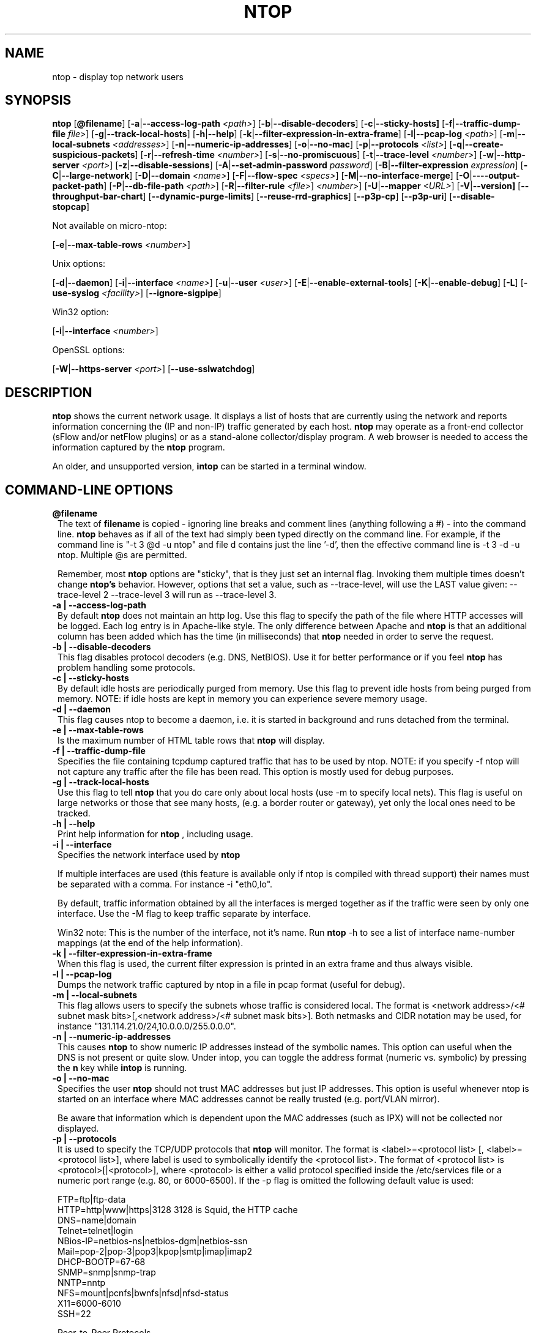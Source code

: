 .\" This file Copyright 1998-2003 Luca Deri <deri@ntop.org>
.\"
.
.de It
.TP 1.2
.B "\\$1 "
..
.de It2
.TP 1.2
.B "\\$1 | \\$2"
..
.TH NTOP 8 "April 2003 (ntop 2.2)"
.SH NAME
ntop \- display top network users
.SH SYNOPSIS
.B ntop
.RB [ @filename ]
.RB [ -a | --access-log-path
.IR <path> ]
.RB [ -b | --disable-decoders ]
.RB [ -c | --sticky-hosts]
.RB [ -f | --traffic-dump-file
.IR file> ]
.RB [ -g | --track-local-hosts ]
.RB [ -h | --help ]
.RB [ -k | --filter-expression-in-extra-frame ]
.RB [ -l | --pcap-log 
.IR <path> ]
.RB [ -m | --local-subnets
.IR <addresses> ]
.RB [ -n | --numeric-ip-addresses ]
.RB [ -o | --no-mac ]
.RB [ -p | --protocols
.IR <list> ]
.RB [ -q | --create-suspicious-packets ]
.RB [ -r | --refresh-time 
.IR <number> ]
.RB [ -s | --no-promiscuous ]
.RB [ -t | --trace-level 
.IR <number> ]
.RB [ -w | --http-server
.IR <port> ]
.RB [ -z | --disable-sessions ]
.RB [ -A | --set-admin-password
.IR "password" ]
.RB [ -B | --filter-expression
.IR "expression" ]
.RB [ -C | --large-network ]
.RB [ -D | --domain 
.IR <name> ]
.RB [ -F | --flow-spec
.IR <specs> ]
.RB [ -M | --no-interface-merge ]
.RB [ -O | ----output-packet-path ]
.RB [ -P | --db-file-path
.IR <path> ]
.RB [ -R | --filter-rule
.IR <file> ]
.IR <number> ]
.RB [ -U | --mapper 
.IR <URL> ]
.RB [ -V | --version]
.RB [ --throughput-bar-chart ]
.RB [ --dynamic-purge-limits ]
.RB [ --reuse-rrd-graphics ]
.RB [ --p3p-cp ]
.RB [ --p3p-uri ]
.RB [ --disable-stopcap ]

Not available on micro-ntop:

.RB [ -e | --max-table-rows
.IR <number> ]
.BR

Unix options:

.RB [ -d | --daemon ]
.RB [ -i | --interface
.IR <name> ]
.RB [ -u | --user 
.IR <user> ]
.RB [ -E | --enable-external-tools ]
.RB [ -K | --enable-debug ]
.RB [ -L ]
.RB [ -use-syslog
.IR <facility> ]
.RB [ --ignore-sigpipe ]

Win32 option:

.RB [ -i | --interface
.IR <number> ]

OpenSSL options:

.RB [ -W | --https-server
.IR <port> ]
.RB [ --use-sslwatchdog ]

.SH DESCRIPTION
.B ntop
shows the current network usage. It displays a list of hosts that are
currently using the network and reports information concerning the (IP and non-IP) 
traffic generated by each host.
.B ntop
may operate as a front-end collector (sFlow and/or netFlow plugins) or as a stand-alone
collector/display program. A web browser is needed to access the information captured by the 
.B ntop
program. 

An older, and unsupported version,
.B intop
can be started in a terminal window.

.PP
.SH "COMMAND\-LINE OPTIONS"

.It @filename
The text of 
.B filename
is copied - ignoring line breaks and comment lines (anything following a #) - into the
command line.
.B ntop
behaves as if all of the text had simply been typed directly on the command line.
For example, if the command line is "-t 3 @d -u ntop" and file d contains 
just the line '-d', then the effective command line is -t 3 -d -u ntop.  
Multiple @s are permitted.

Remember, most 
.B ntop 
options are "sticky", that is they just set an internal flag. Invoking 
them multiple times doesn't change 
.B ntop's 
behavior. However, options that set a value, such as --trace-level, will use the LAST value
given: --trace-level 2 --trace-level 3 will run as --trace-level 3.

.It2 -a --access-log-path
By default 
.B ntop
does not maintain an http log. Use this flag to specify the path of the file where HTTP 
accesses will be logged. Each log entry is in Apache-like style. 
The only difference between Apache and 
.B ntop
is that an additional column has been added which has the time (in milliseconds) that 
.B ntop 
needed in order to serve the request. 

.It2 -b --disable-decoders
This flag disables protocol decoders (e.g. DNS, NetBIOS). 
Use it for better performance or if you feel 
.B ntop
has problem handling some protocols.

.It2 -c --sticky-hosts
By default idle hosts are periodically purged from memory. 
Use this flag to prevent idle hosts from being purged from memory. 
NOTE: if idle hosts are kept in memory you can experience severe memory usage.

.It2 -d --daemon
This flag causes ntop to become a daemon, i.e. it is started in background and runs 
detached from the terminal.

.It2 -e --max-table-rows
Is the maximum number of HTML table rows that
.B ntop
will display. 

.It2 -f --traffic-dump-file
Specifies the file containing tcpdump captured traffic that has to be used by ntop. 
NOTE: if you specify -f ntop will not capture any traffic after the file has been read. 
This option is mostly used for debug purposes.

.It2 -g --track-local-hosts
Use this flag to tell
.B ntop 
that you do care only about local hosts (use -m to specify local nets). 
This flag is useful on large networks or those that see many hosts,
(e.g. a border router or gateway), yet only the local ones need to be tracked.

.It2 -h --help
Print help information for 
.B ntop
, including usage.

.It2 -i --interface 
Specifies the network interface used by
.B ntop

If multiple interfaces are used (this feature is available only if ntop is compiled with 
thread support) their names must be separated with a comma. For instance -i "eth0,lo".

By default, traffic information obtained by all the interfaces is merged together as if 
the traffic were seen by only one interface. 
Use the -M flag to keep traffic separate by interface.

Win32 note: This is the number of the interface, not it's name. 
Run 
.B ntop
-h to see a list of interface name-number mappings (at the end of the help information).

.It2 -k --filter-expression-in-extra-frame
When this flag is used, the current filter expression is printed in an extra frame and 
thus always visible.

.It2 -l --pcap-log
Dumps the network traffic captured by ntop in a file in pcap format (useful for debug).

.It2 -m --local-subnets
This flag allows users to specify the subnets whose traffic is considered local. 
The format is <network address>/<# subnet mask bits>[,<network address>/<# subnet mask bits>]. 
Both netmasks and CIDR notation may be used, for instance "131.114.21.0/24,10.0.0.0/255.0.0.0".

.It2 -n --numeric-ip-addresses
This causes
.B ntop
to show numeric IP addresses instead of the symbolic names. This option can useful 
when the DNS is not present or quite slow.  Under intop, you can toggle the address format 
(numeric vs. symbolic) by pressing the
.B n
key while 
.B intop
is running.

.It2 -o --no-mac
Specifies the user
.B ntop
should not trust MAC addresses but just IP addresses. 
This option is useful whenever ntop is started on an interface where MAC addresses cannot 
be really trusted (e.g. port/VLAN mirror).

Be aware that information which is dependent upon the MAC addresses (such as IPX) will not 
be collected nor displayed.

.It2 -p --protocols
It is used to specify the TCP/UDP protocols that
.B ntop
will monitor. The format is <label>=<protocol list> [, <label>=<protocol list>], where
label is used to symbolically identify the <protocol list>. The format of <protocol list>
is <protocol>[|<protocol>], where <protocol> is either a valid protocol specified inside the
/etc/services file or a numeric port range (e.g. 80, or 6000-6500). 
If the -p flag is omitted the following default value is used: 

  FTP=ftp|ftp-data
  HTTP=http|www|https|3128     3128 is Squid, the HTTP cache
  DNS=name|domain
  Telnet=telnet|login
  NBios-IP=netbios-ns|netbios-dgm|netbios-ssn
  Mail=pop-2|pop-3|pop3|kpop|smtp|imap|imap2
  DHCP-BOOTP=67-68
  SNMP=snmp|snmp-trap
  NNTP=nntp
  NFS=mount|pcnfs|bwnfs|nfsd|nfsd-status
  X11=6000-6010
  SSH=22

  Peer-to-Peer Protocols
  ----------------------
  Gnutella=6346|6347|6348
  Kazaa=1214
  WinMX=6699|7730
  DirectConnect=0      Dummy port as this is a pure P2P protocol
  eDonkey=4661-4665

  Instant Messenger
  -----------------
  Messenger=1863|5000|5001|5190-5193

If the <protocol list> is very long you may store it in a file (for instance protocol.list).
To do so, specify the file name instead of the <protocol list> on the command line.  e.g.
.B ntop 
-p protocol.list instead of 
.B ntop 
-p FTP=ftp|ftp-data,HTTP=http|www|https|3128 ...

.It2 -q --create-suspicious-packets
Forces ntop to create a file ntop-suspicious-pkts.XXX.pcap (XXX is the interface name) file.
One file is created for each network interface where suspicious packets are found.
The file is in pcap format (tcpdump).

.It2 -r --refresh-time
Specifies the delay (in seconds) between screen updates (the default is 3 seconds). 

Please note that if the delay is very short (1 second for instance), ntop might not
be able to process all the network traffic.

.It2 -s --no-promiscuous
Use this flag for preventing 
.b ntop
from setting the interface(s) into promiscuous mode.

.B ntop
must probably still be started as root, since the libpcap function on most systems
require it to capture raw packets.

This eliminates the ability of capturing ethernet frames regardless of whether they 
are directed to the local ethernet card or to the ethernet broadcast address.

Even if you use this flag, the interface could well be in  promiscuous mode as other 
applications may have enabled it.

.It2 -t --trace-level
This flag specifies the level of
.B ntop
tracings on stdout. The trace level ranges between 0 (no trace) and 5 (full debug tracings). 
The default trace value is 3. The higher is the trace level the more information are printed. 
Trace level 1 is used to print errors only, level 2 for both warnings and errors, and so on.

Trace level 4 is called 'noisy' and it is.  It also enables a MSGID-nnnnn tag on every
message, which may be useful for log watchers.

.It2 -u --user
Specifies the user
.B ntop
should run as after it initializes. The value specified may be either a
username or a numeric user id. The group id used will be the primary group of
the user specified.  
If this parameter is not specified, ntop will try to switch first to 'nobody' and then 
to 'anonymous' before giving up.

.It2 -w --http-server
.B ntop
offers an embedded web server so that users can attach their web browsers to the
program and browse traffic information remotely.
This parameter specifies the port (and optionally the address (i.e. interface))
of the
.B ntop
web server.
For example, if started with -w 3000 (the default port), the URL to access 
.B ntop
is http://hostname:3000/.  If started with a full specification, e.g. -w 192.168.1.1:3000,
.B ntop
listens on only that address/port combination.

If -w is set to 0 the HTTP port will not be enabled ('-w 0' is accepted only if 
.B ntop
has been compiled with HTTPS support and has not been started with '-W 0' [see below]).

Some examples:

.B ntop -w 3000 -W 0 
(this is the default setting) HTTP requests on port 3000 and no HTTPS.
 
.B ntop -w 80 -W 443 
Both HTTP and HTTPS have been enabled on their most common ports.
 
.B ntop -w 0 -W 443 
HTTP disabled, HTTPS enabled on the common port.

An external HTTP server is NOT required NOR supported.  The
.B ntop
web server is embedded into the application.

By default user/URL administration are password protected and are accessible initially
only user 
.B admin
with a password set during the first run of 
.B ntop
.

Users can modify/add/delete users/URLs using ntop itself - see the Admin tab.

The passwords, userids and URLs to protect with passwords are stored in a database file.
Passwords are stored in an encrypted form in the database for further security. 

.It2 -z --disable-sessions
This flag disables TCP session tracking. 
Use it for better performance or when you don't really need/care to track sessions.

.It2 -A --set-admin-password
This flag is used to start 
.B ntop
, set the admin password and quit. It is quite useful for installers that may need 
to automatically set the password for the admin user.

-A and --set-admin-password (without a value) will prompt the user for the password.

You may set a specific value using --set-admin-password=value.  
.B The = is REQUIRED!

.It2 -B --filter-expression
.B ntop
, similar to what tcpdump does (and using the same BPF - Berkeley Packet Filter syntax), 
this allows the user to specify an expression which restricts the traffic seen by
.B ntop
You may use this to select only the traffic of interest. For instance, suppose you
are interested only in the traffic generated/received by the host jake.unipi.it. 
.B ntop
can then be started with the following filter: 'ntop -B "src host jake.unipi.it 
or dst host jake.unipi.it"'. i

See the 'expression' section of the
.B tcpdump
man page for further information about BPF filters.

.It2 -C --large-network
This flag is a hint for 
.B ntop
: as the network being analyzed will be large, 
.B ntop 
will build a more efficient hash and save memory by disabling some features 
(e.g traffic distribution during the day) that take up a large amount of memory.

.It2 -D --domain
This identifies the local domain suffix, e.g. ntop.org.  It may be necessary, if
.B ntop
is having difficulty determining it from the interface.

.It2 -E --enable-external-tools
By default 
.B ntop 
does not take advance of lsof even if present. Use this flag if you want make 
.B ntop 
enable it's use of lsof if lsof is present.

.It2 -F --flow-spec
It is used to specify network flows similar to more powerful applications such as NeTraMet. 
A flow is a stream of captured packets that match a specified rule. The format is 

.B <flow-label>='<matching expression>'[,<flow-label>='<matching expression>']

, where the label is used to symbolically identify the flow specified by the expression. 
The expression format is specified in the appendix. If an expression is specified, then 
the information concerning flows can be accessed following the HTML link named 'List NetFlows'.

For instance define two flows with the following expression 
.B "LucaHosts='host jake.unipi.it or host pisanino.unipi.it',GatewayRoutedPkts='gateway gateway.unipi.it'".

All the traffic sent/received by hosts jake.unipi.it or pisanino.unipi.it is collected by
.B ntop
and added to the LucaHosts flow, whereas all the packet routed by the gateway gateway.unipi.it 
are added to the GatewayRoutedPkts flow. If the flows list is very long you may store in a 
file (for instance flows.list) and specify the file name instead of the actual flows list 
(in the above example, this would be 'ntop -F flows.list').

.It2 -K --enable-debug
Use this flag to simplify application debug.  It does three things:
1. Does not fork() on the "read only" html pages.
2. Displays mutex values on the configuration (info.html) page.
3. (If available - glibc/gcc) Activates an automated backtrace on application errors.

.It2 -L --use-syslog=facility
Use this flag for using the syslog instead of stdout. 
Please note that if ntop (ever) forks a child, regardless of this setting, the syslog 
will be used for this child.
The (optional) parameter value indicates the facility (e.g. daemon, security) to be used for 
logging, using --use-syslog=facility. 
.B The = is REQUIRED!

.It2 -M --no-interface-merge
Forces 
.B ntop 
not to merge network interfaces together. This means that 
.B ntop 
will collect statistics for each interface and report them separately - see Admin | Switch NIC
to select which interface to report.

Note that the netFlow and sFlow plugins will force the setting of -M.

.It2 -O --output-packet-path
Base path for the ntop-suspicious-pkts.XXX.pcap and normal packet log file (in tcpdump format). 
If the base path is a directory you have to append a / to the string for this to work.

.It2 -P --db-file-path
This specifies where 
.B ntop
db files are created.

Note that the default, "." may not be what you expect when running
.B ntop
as a daemon or Win32 service.  Setting an explicit value is 
.B STRONGLY
recommended. 

.It2 -U --mapper
Specifies the URL of the mapper.pl utility.
.B ntop
creates a hyperlink to this URL by appending ?host=xxxxx and creates a clickable button.
Any type of host lookup could be performed, but this is intended to lookup the geographical
location of the host.

A cgi-based mapper interface to http://www.multimap.com is part of the 
.B ntop 
distribution [see www/Perl/mapper.pl]).

.It2 -V --version
Prints 
.B ntop 
version information and then exits.

.It2 -W --https-server
If 
.B ntop
has been compiled with HTTPS support (via OpenSSL), this flag can be used to set the 
HTTPS port and address.  
If the user specifies '-W 0', HTTPS support is disabled.  This is the default (disabled).

For more information, see the -w parameter above.

.It --throughput-bar-chart
Format the throughput charts with bars instead of as an area chart.

.It --dynamic-purge-limits
Enable a dynamic adjustment of the idle host purge limits.  Normally the purge is limited
to 1/3 of the hash size or 512 hosts (whichever is smaller) per cycle.  This switch allows
.B ntop 
to dynamically adjust the limit so that the purge takes between 0.5 and 5.0 seconds
(but the minimum dynamic limit is 64 per cycle).  These values may be adjusted via compile
time constants.

.It --reuse-rrd-graphics
Enable the reuse of rrd graphics if appropriate (no rrd updates in the interim).  
By default, with the flag not set, the graphics are recreated for each request.

.It --p3p-cp
Tells ntop what to return in the p3p header, cp="xxxx".

.It --p3p-uri
Tells ntop what to return in the p3p header, policyref="xxxx".

.It --disable-stopcap
Return 
.B ntop 
to the old (v2.1) behavior on a memory error.  
The default of stopcap enabled makes the web interface available albeit with static 
content until 
.B ntop
is shutdown.

.It --ignore-sigpipe                                    
Enable a handler for SIGPIPE errors. This usually happens only under debug (gdb).
(also available as a ./configure option, --enable-ignoresigpipe)

.It --use-sslwatchdog
Enables a 'watchdog' for 
.B ntop 
webserver hangs.  These usually happen when connecting
with Netscape 6.2.2 and some other browsers - but only via https:// urls.  

The symptom is that the user gets nothing back and other users can't connect.  
Internally, the web server hangs in SSL_accept().
While packet processing continues, there is no way to access the 
data through the web server or shutdown 
.B ntop
cleanly.  

With the watchdog, a timeout occurs after 3 seconds, and processing continues 
with a log message.
Unfortunately, the user sees nothing - it just looks like a failed connection.
(also available as a ./configure option, --enable-sslwatchdog)

.SH "WEB VIEWS"
While
.B ntop
is running, multiple users can access the traffic information using conventional web browsers.
The main HTML page is divided is three frames. 
The top frame is a familiar tabbed navigation bar, containing items such as 'Total', 'Sent'
and 'IP Protos'.
The left frame allows users to select the specific traffic view from among those for 
the tab.  The resulting data will be displayed in the right frame. 

.SH NOTES
.B ntop
requires a number of external tools.
Other tools are optional, but add to the program's capabilities.


Required libraries include:

.B libpcap
from http://www.tcpdump.org/ 

The Win32 version makes use of
.B libpcap for Win32
which may be downloaded from http://winpcap.polito.it/install/default.htm).
WARNING: The 2.x series of 
.B libpcap for Win32
releases will NOT support SMP machines.
.

.B gdbm
from http://www.gnu.org/software/gdbm/gdbm.html
.

.B ntop
requires a POSIX threads library. Although a single-threaded version of 
.B ntop
can be built from the source if requested during ./configure, it is not 
recommended for more than trivial usage.
.

.B intop 
requires ncrypt and readline.
.


Optional libraries include:

The 
.B gdchart
library, available at http://www.fred.net/brv/chart/.  Note that 
.B ntop distributes an enhanced version of gdchart, 0.94c, as part of the 
.B ntop
source tree.
.B ntop has not be tested with the (development/beta) releases of gdchart (the 0.10 
and 0.11 series).
.

The
.B gd
library, for the creation of gif files, available at http://www.boutell.com/gd/.
The 1.8.3 version of gd is included with gdchart 0.94c in the
.B ntop
source tree.
.B ntop
has not been tested with any other version.  
.

The
.B libpng
library, for the creation of png files, available at http://www.libpng.org/pub/png/libpng.html.
Note that a version of libpng, 1.2.4, is distributed with the
.B ntop
source tree.
.B ntop
will also work with the 1.0.x series, which is distributed in many Linux distribtions.

.B HOWEVER
the two series, 1.0 and 1.2, are not compatible nor interoperable.  If compiled against one
version and executing against another,
.B ntop
will fail to create graphics.

There is logic in the build script (gdchart0.94c/buildAll.sh) and in the program to attempt
to catch this and rectify the problem or notify the user.
This may not work in all cases.
If you have a problem with graphics not being produced, check the 
.B ntop
log and check the installed versions of libpng.
.

(if an https:// server is desired)
.B openSSL
from the OpenSSL project available at http://www.openssl.org.
.

The
.B rrdtool
is required by the rrd plugin.  rrdtool creates 'Round-Robin databases' which are used
to hold and graph historical data.  The rrdtool home page is 
http://people.ee.ethz.ch/~oetiker/webtools/rrdtool/

.B ntop
has been tested with rrdtool versions 1.0.38 -> 1.0.41.
.B ntop
has NOT been (successfully) tested with the rrdtool development versions, and there
are significant differences between the two branches.

Also, please note that there is a patched version of rrdtool 1.0.41 available in the
.B ntop
files area of SourceForge.  This contains a bug fix (which will be part of rrdtool 
1.0.42 when released).  Without this fix,
.B ntop
may - rarely - crash during the create/update of an rrd.
.

The 
.B sflow
Plugin is courtesy of and supported by InMon Corporation, http://www.inmon.com/sflowTools.htm.
.

There are other optional libraries.  See the output of ./configure for a fuller listing. 
.


An optional tool, which
.B ntop
will utilize if available, is
.B lsof
available from ftp://vic.cc.purdue.edu/pub/tools/unix/lsof/README.

lsof is used to present a remote view of the open files on the 
.B ntop
host.

Note that lsof must be configured suid root to enable it's use.
.B The user is cautioned to fully understand the security implications of this setting before enabling it.
.B ntop
will function quite properly without the lsof tool.
.


.SH "SEE ALSO"
.BR intop (1),
.BR top (1),
.BR tcpdump (8).
.
.
.SH AUTHOR
Please send bug reports to the ntop mailing list <ntop@ntop.org>.
Please send code patches to <patch@ntop.org>.

ntop's author is Luca Deri who can be reached at deri@ntop.org.

Tool locations are current as of April 2003 - please send email to 
report new locations or dead links.
